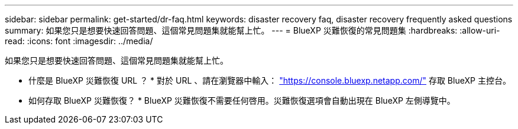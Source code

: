 ---
sidebar: sidebar 
permalink: get-started/dr-faq.html 
keywords: disaster recovery faq, disaster recovery frequently asked questions 
summary: 如果您只是想要快速回答問題、這個常見問題集就能幫上忙。 
---
= BlueXP 災難恢復的常見問題集
:hardbreaks:
:allow-uri-read: 
:icons: font
:imagesdir: ../media/


[role="lead"]
如果您只是想要快速回答問題、這個常見問題集就能幫上忙。

* 什麼是 BlueXP 災難恢復 URL ？ *
對於 URL 、請在瀏覽器中輸入： https://console.bluexp.netapp.com/["https://console.bluexp.netapp.com/"^] 存取 BlueXP 主控台。

* 如何存取 BlueXP 災難恢復？ *
BlueXP 災難恢復不需要任何啓用。災難恢復選項會自動出現在 BlueXP 左側導覽中。
